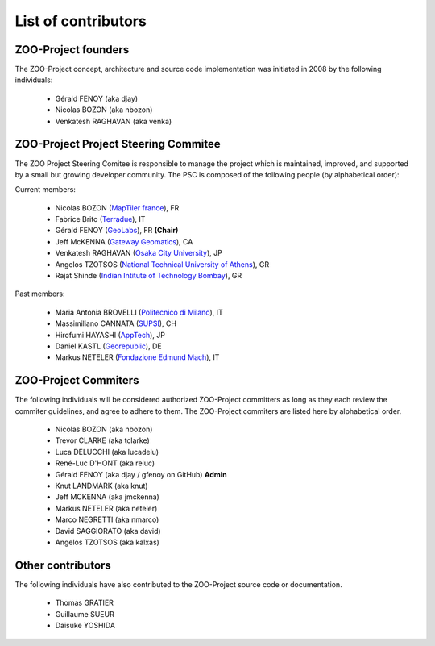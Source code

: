 .. _contribute_contributors:

List of contributors
====================

.. _zoo_founder:
 
ZOO-Project founders
--------------------

The ZOO-Project concept, architecture and source code implementation was initiated in 2008 by the following individuals:

   * Gérald FENOY (aka djay)
   * Nicolas BOZON (aka nbozon)
   * Venkatesh RAGHAVAN (aka venka)

.. _zoo_psc:

ZOO-Project Project Steering Commitee
-------------------------------------

The ZOO Project Steering Comitee is responsible to manage the project
which is maintained, improved, and supported by a small but growing
developer community. The PSC is composed of the following people (by
alphabetical order):

Current members:

    * Nicolas BOZON (`MapTiler france <https://www.maptiler.com/>`_), FR
    * Fabrice Brito (`Terradue <https://www.terradue.com/>`_), IT
    * Gérald FENOY (`GeoLabs <http://www.geolabs.fr/>`_), FR **(Chair)**
    * Jeff McKENNA (`Gateway Geomatics
      <http://www.gatewaygeomatics.com/>`_), CA
    * Venkatesh RAGHAVAN (`Osaka City University
      <http://www.osaka-cu.ac.jp/index-e.html>`_), JP
    * Angelos TZOTSOS (`National Technical University of Athens
      <http://users.ntua.gr/tzotsos/>`_), GR
    * Rajat Shinde (`Indian Intitute of Technology Bombay
      <https://www.iitb.ac.in>`_), GR

      
Past members:

    * Maria Antonia BROVELLI (`Politecnico di Milano
      <http://www.polimi.it>`_), IT
    * Massimiliano CANNATA (`SUPSI <http://www.ist.supsi.ch/>`_), CH
    * Hirofumi HAYASHI (`AppTech <http://www.apptec.co.jp/>`_), JP
    * Daniel KASTL (`Georepublic <http://georepublic.de/en/>`_), DE
    * Markus NETELER (`Fondazione Edmund Mach
      <http://gis.fem-environment.eu/>`_), IT

.. _zoo_developers:

ZOO-Project Commiters
---------------------

The following individuals will be considered authorized ZOO-Project
committers as long as they each review the commiter guidelines, and
agree to adhere to them. The ZOO-Project commiters are listed here by alphabetical order.

   * Nicolas BOZON (aka nbozon)
   * Trevor CLARKE (aka tclarke)
   * Luca DELUCCHI (aka lucadelu)
   * René-Luc D'HONT  (aka reluc)
   * Gérald FENOY (aka djay / gfenoy on GitHub) **Admin**
   * Knut LANDMARK (aka knut)
   * Jeff MCKENNA (aka jmckenna)
   * Markus NETELER (aka neteler)
   * Marco NEGRETTI (aka nmarco)
   * David SAGGIORATO (aka david)
   * Angelos TZOTSOS (aka kalxas)

Other contributors
------------------

The following individuals have also contributed to the ZOO-Project
source code or documentation.

   * Thomas GRATIER 
   * Guillaume SUEUR
   * Daisuke YOSHIDA
   
